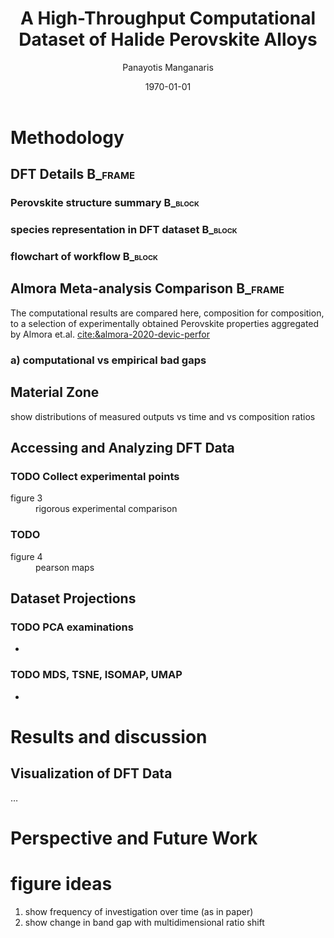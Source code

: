 #+options: ':nil *:t -:t ::t <:t H:3 \n:nil ^:t arch:headline
#+options: author:t broken-links:mark c:nil creator:nil
#+options: d:(not "LOGBOOK") date:t e:t email:nil f:t inline:t num:t
#+options: p:nil pri:nil prop:nil stat:t tags:t tasks:t tex:t
#+options: timestamp:t title:t toc:t todo:t |:t
#+title: A High-Throughput Computational Dataset of Halide Perovskite Alloys
#+date: \today
#+AUTHOR: Panayotis Manganaris\inst{1}
#+EMAIL: pmangana@purdue.edu
#+language: en
#+select_tags: export
#+exclude_tags: noexport
#+creator: Emacs 27.2 (Org mode 9.5)
#+startup: beamer
#+LaTeX_CLASS: beamer
#+LaTeX_CLASS_OPTIONS: [10pt, compress]
#+BEAMER_FRAME_LEVELS: 2
#+COLUMNS: %40ITEM %10BEAMER_env(Env) %9BEAMER_envargs(Env Args) %4BEAMER_col(Col) %10BEAMER_extra(Extra)
#+latex_header: \institute[Mannodi Group]{Purdue Materials Science and Engineering
#+latex_header: \inst{1} Mannodi Group
#+latex_header: \mode<beamer>{\usetheme{Warsaw}}
#+latex_header: \useoutertheme{miniframes}
#+begin_export latex
\expandafter\def\expandafter\insertshorttitle\expandafter{%
  \insertshorttitle\hfill
  \insertframenumber\,/\,\inserttotalframenumber}
#+end_export
* COMMENT Switch to scrymat environment:
#+begin_src emacs-lisp
  (conda-env-activate "scrymat")
#+end_src

#+RESULTS:
: Switched to conda environment: /opt/miniconda3/envs/scrymat/

* COMMENT import packages
#+begin_src jupyter-python :session "py" :kernel "scrymat" :exports "both" :results "none"
  import pandas as pd
  import sqlite3
  import re

  import matplotlib.pyplot as plt
  import matplotlib as mpl
  #PCA
  from sklearn.decomposition import PCA
  from sklearn.preprocessing import StandardScaler
  #tSNE
  from sklearn import manifold, datasets
  #Utils                           
  from pathlib import Path
  import numpy as np
#+end_src

#+begin_src jupyter-python :session "py" :exports "both" :results "none"
  pd.options.plotting.backend="matplotlib"
  plt.style.use("dark_background")
#+end_src

* COMMENT load data
#+begin_src jupyter-python :session "py" :exports "both" :results "raw drawer"
  conn = sqlite3.connect("/home/panos/MannodiGroup/data/perovskites.db")
  sql_string = '''SELECT * 
                  FROM mannodi_agg'''
  mannodi_df = pd.read_sql(sql_string,
                           conn,
                           index_col='index')
  sql_string = '''SELECT * 
                  FROM almora_agg'''
  almora_df = pd.read_sql(sql_string,
                          conn,
                          coerce_float=False,
                          index_col='index')
  conn.close()
#+end_src

#+RESULTS:

** prep almora for corroboration study
cutdown almora to definite comparables - exclude conjugate ratios described alloys
#+begin_src jupyter-python :session "py" :exports "results" :results "raw drawer"
  almora_df_sub = almora_df[almora_df.Formula.apply(lambda x: not bool(re.search(r'[x]', x)))]
#+end_src

#+RESULTS:

* Methodology
:PROPERTIES:
:CUSTOM_ID: methodology
:END:
** DFT Details                                                     :B_frame:
:PROPERTIES:
:CUSTOM_ID: dft-details
:BEAMER_env: frame
:BEAMER_opt: allowframebreaks
:END:
*** Perovskite structure summary                                  :B_block:
:PROPERTIES:
:BEAMER_env: block
:END:
*** species representation in DFT dataset                         :B_block:
:PROPERTIES:
:BEAMER_env: block
:END:
*** flowchart of workflow                                         :B_block:
:PROPERTIES:
:BEAMER_env: block
:END:
** Almora Meta-analysis Comparison                                 :B_frame:
:PROPERTIES:
:CUSTOM_ID: exp-vs-comp
:BEAMER_env: frame
:BEAMER_opt: allowframebreaks
:END:
The computational results are compared here, composition for
composition, to a selection of experimentally obtained Perovskite
properties aggregated by Almora et.al.
[[cite:&almora-2020-devic-perfor]]

#+begin_src jupyter-python :session "py" :exports "none" :results "raw drawer"
  # database style join used to create the corroborative dataframe
  #comparision = checkpoint3.iloc[:,1:12].isin(compu_comp.to_dict())
  cols = list(almora_df_sub.columns.values)[9:21]
  total_merged = pd.merge(mannodi_df[cols], almora_df_sub, on=cols, how='outer', indicator=True)
  total_merged_other = pd.merge(mannodi_df, almora_df_sub[cols], on=cols, how='outer', indicator=True)    
  #composition_merged = pd.merge(mannodi_df[cols], almora_df_sub[cols], on=cols, how='outer', indicator=True)
  corr_compu_out = total_merged_other[total_merged_other._merge=="both"].iloc[:, 52::]
  corr_emp_out = total_merged[total_merged._merge=="both"].iloc[:, 12:16]

  corr_form = total_merged[total_merged._merge=="both"].Formula

  comparision_df = pd.concat([corr_compu_out, corr_emp_out, corr_form], axis=1)
  comparision_df.head(41)
#+end_src
*** a) computational vs empirical bad gaps
:PROPERTIES:
:ID:       1c7b2b5c-dd95-4880-8d3d-473ef2383b93
:END:
#+begin_src jupyter-python :session "py" :exports "results" :results "raw drawer"
  fig, ax = plt.subplots(figsize=[10,10])
  ax.scatter(comparision_df.EMP_bg_eV, comparision_df.PBE_bg_eV)
  ax.set_title("test")
  ax.set_xlabel("EMP")
  ax.set_ylabel("PBE")  
#+end_src

#+RESULTS:
:RESULTS:
: Text(0, 0.5, 'PBE')
#+attr_org: :width 861
[[file:./.ob-jupyter/b312cf86734713555b940580355c35e051dbee79.png]]
:END:
** Material Zone
show distributions of measured outputs vs time and vs composition ratios
** Accessing and Analyzing DFT Data
:PROPERTIES:
:CUSTOM_ID: accessing-and-analyzing-dft-data
:CLASS: unnumbered
:END:
*** TODO Collect experimental points
- figure 3 :: rigorous experimental comparison
*** TODO 
- figure 4 :: pearson maps
*** 

** Dataset Projections
:PROPERTIES:
:CUSTOM_ID: data-visualization-methods
:CLASS: unnumbered
:END:
*** TODO PCA examinations
- 
*** TODO MDS, TSNE, ISOMAP, UMAP
-
* Results and discussion
:PROPERTIES:
:CUSTOM_ID: results-and-discussion
:CLASS: unnumbered
:END:
** Visualization of DFT Data
:PROPERTIES:
:CUSTOM_ID: visualization-of-dft-data
:CLASS: unnumbered
:END:
...\\
\newpage
* Perspective and Future Work
:PROPERTIES:
:CUSTOM_ID: perspective-and-future-work
:CLASS: unnumbered
:END:


* figure ideas

3. show frequency of investigation over time (as in paper)
4. show change in band gap with multidimensional ratio shift
